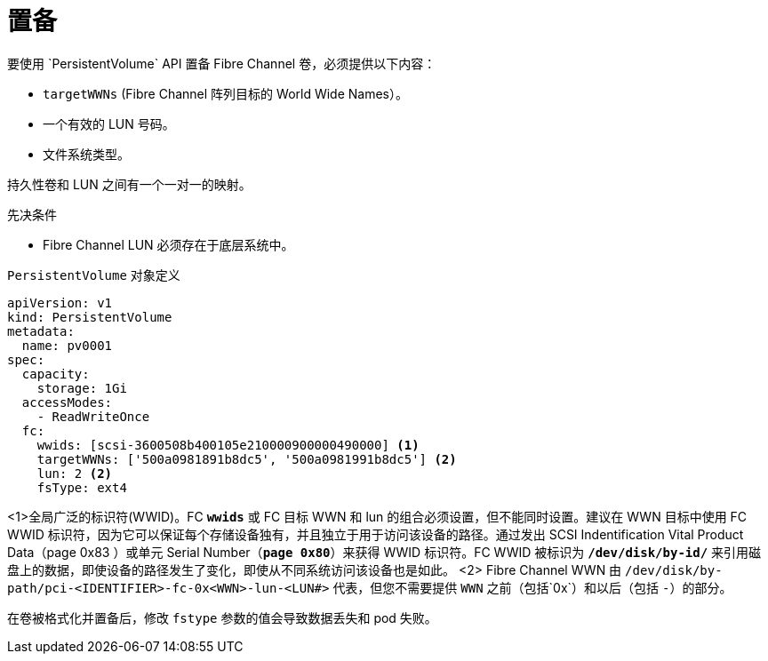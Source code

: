 // Module included in the following assemblies:
//
// * storage/persistent_storage/persistent-storage-fibre.adoc

[id="provisioning-fibre_{context}"]
= 置备
要使用 `PersistentVolume` API 置备 Fibre Channel 卷，必须提供以下内容：

* `targetWWNs` (Fibre Channel 阵列目标的 World Wide Names）。
* 一个有效的 LUN 号码。
* 文件系统类型。

持久性卷和 LUN 之间有一个一对一的映射。

.先决条件

* Fibre Channel LUN 必须存在于底层系统中。

.`PersistentVolume` 对象定义

[source,yaml]
----
apiVersion: v1
kind: PersistentVolume
metadata:
  name: pv0001
spec:
  capacity:
    storage: 1Gi
  accessModes:
    - ReadWriteOnce
  fc:
    wwids: [scsi-3600508b400105e210000900000490000] <1>
    targetWWNs: ['500a0981891b8dc5', '500a0981991b8dc5'] <2>
    lun: 2 <2>
    fsType: ext4
----
<1>全局广泛的标识符(WWID)。FC `*wwids*` 或 FC 目标 WWN 和 lun 的组合必须设置，但不能同时设置。建议在 WWN 目标中使用 FC WWID 标识符，因为它可以保证每个存储设备独有，并且独立于用于访问该设备的路径。通过发出 SCSI Indentification Vital Product Data（page 0x83 ）或单元 Serial Number（`*page 0x80*`）来获得 WWID 标识符。FC WWID 被标识为 `*/dev/disk/by-id/*` 来引用磁盘上的数据，即使设备的路径发生了变化，即使从不同系统访问该设备也是如此。
<2> Fibre Channel WWN 由 `/dev/disk/by-path/pci-<IDENTIFIER>-fc-0x<WWN>-lun-<LUN#>` 代表，但您不需要提供 `WWN` 之前（包括`0x`）和以后（包括 `-`）的部分。

[重要]
====
在卷被格式化并置备后，修改 `fstype` 参数的值会导致数据丢失和 pod 失败。
====
